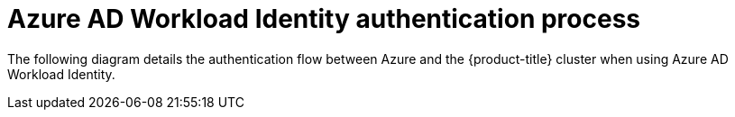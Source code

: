 // Module included in the following assemblies:
//
// * authentication/managing_cloud_provider_credentials/cco-short-term-creds.adoc

:_content-type: REFERENCE
[id="cco-short-term-creds-auth-flow-azure_{context}"]
= Azure AD Workload Identity authentication process

The following diagram details the authentication flow between Azure and the {product-title} cluster when using Azure AD Workload Identity.

//todo: work with dev and diagrams team to get a diagram for Azure
.Azure AD Workload Identity authentication flow
//image::azure_ad_workload_identity_flow.png[Detailed authentication flow between Azure and the cluster when using Azure AD Workload Identity]